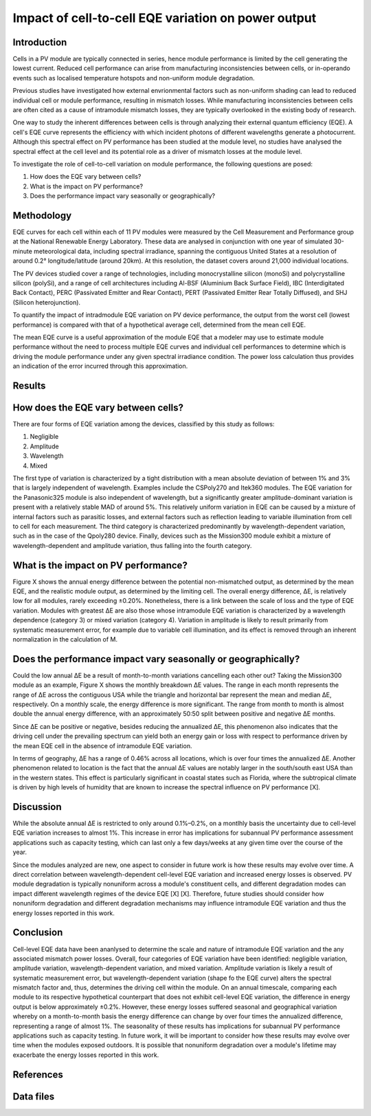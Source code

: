 
.. map-header::


Impact of cell-to-cell EQE variation on power output
====================================================

Introduction
------------
Cells in a PV module are typically connected in series, hence module
performance is limited by the cell generating the lowest current.  Reduced cell
performance can arise from manufacturing inconsistencies between cells, or
in-operando events such as localised temperature hotspots and non-uniform
module degradation.

Previous studies have investigated how external envrionmental factors
such as non-uniform shading can lead to reduced individual cell or module
performance, resulting in mismatch losses.  While manufacturing inconsistencies
between cells are often cited as a cause of intramodule mismatch losses, they
are typically overlooked in the existing body of research.

One way to study the inherent differences between cells is through analyzing
their external quantum efficiency (EQE).  A cell's EQE curve represents the
efficiency with which incident photons of different wavelengths generate a
photocurrent.  Although this spectral effect on PV performance has been studied
at the module level, no studies have analysed the spectral effect at the cell
level and its potential role as a driver of mismatch losses at the module
level.  

To investigate the role of cell-to-cell variation on module performance, the
following questions are posed:

#. How does the EQE vary between cells?
#. What is the impact on PV performance?
#. Does the performance impact vary seasonally or geographically?


Methodology
----------
EQE curves for each cell within each of 11 PV modules were measured by the Cell
Measurement and Performance group at the National Renewable Energy Laboratory.
These data are analysed in conjunction with one year of simulated 30-minute
meteorological data, including spectral irradiance, spanning the contiguous
United States at a resolution of around 0.2° longitude/latitude (around 20km).
At this resolution, the dataset covers around 21,000 individual locations.

The PV devices studied cover a range of technologies, including monocrystalline
silicon (monoSi) and polycrystalline silicon (polySi), and a range of cell
architectures including Al-BSF (Aluminium Back Surface Field), IBC
(Interdigitated Back Contact), PERC (Passivated Emitter and Rear Contact), PERT
(Passivated Emitter Rear Totally Diffused), and SHJ (Silicon heterojunction).

To quantify the impact of intradmodule EQE variation on PV device performance,
the output from the worst cell (lowest performance) is compared with that of
a hypothetical average cell, determined from the mean cell EQE.

The mean EQE curve is a useful approximation of the module EQE that a modeler
may use to estimate module performance without the need to process multiple EQE
curves and individual cell performances to determine which is driving the
module performance under any given spectral irradiance condition.  The power
loss calculation thus provides an indication of the error incurred through this
approximation.

Results
-------

How does the EQE vary between cells?
-----------------------------------
There are four forms of EQE variation among the devices, classified by this
study as follows:

#. Negligible
#. Amplitude
#. Wavelength
#. Mixed

The first type of variation is characterized by a tight distribution with a
mean absolute deviation of between 1% and 3% that is largely independent of
wavelength.  Examples include the CSPoly270 and Itek360 modules. The EQE
variation for the Panasonic325 module is also independent of wavelength, but a
significantly greater amplitude-dominant variation is present with a relatively
stable MAD of around 5%.  This relatively uniform variation in EQE can be
caused by a mixture of internal factors such as parasitic losses, and external
factors such as reflection leading to variable illumination from cell to cell
for each measurement.  The third category is characterized predominantly by
wavelength-dependent variation, such as in the case of the Qpoly280 device. 
Finally, devices such as the Mission300 module exhibit a mixture of
wavelength-dependent and amplitude variation, thus falling into the fourth
category.

What is the impact on PV performance?
-------------------------------------
Figure X shows the annual energy difference between the potential
non-mismatched output, as determined by the mean EQE, and the realistic module
output, as determined by the limiting cell. The overall energy difference, ΔE,
is relatively low for all modules, rarely exceeding ±0.20%.  Nonetheless, there
is a link between the scale of loss and the type of EQE variation.  Modules
with greatest ΔE are also those whose intramodule EQE variation is
characterized by a wavelength dependence (category 3) or mixed variation
(category 4). Variation in amplitude is likely to result primarily from
systematic measurement error, for example due to variable cell illumination,
and its effect is removed through an inherent normalization in the calculation
of M.


Does the performance impact vary seasonally or geographically?
--------------------------------------------------------------
Could the low annual ΔE be a result of month-to-month variations cancelling
each other out? Taking the Mission300 module as an example, Figure X shows the
monthly breakdown ΔE values.  The range in each month represents the range of
ΔE across the contiguous USA while the triangle and horizontal bar represent
the mean and median ΔE, respectively.  On a monthly scale, the energy
difference is more significant.  The range from month to month is almost double
the annual energy difference, with an approximately 50:50 split between
positive and negative ΔE months.

Since ΔE can be positive or negative, besides reducing the annualized ΔE, this
phenomenon also indicates that the driving cell under the prevailing spectrum
can yield both an energy gain or loss with respect to performance driven by the
mean EQE cell in the absence of intramodule EQE variation.

In terms of geography, ΔE has a range of 0.46% across all locations, which is
over four times the annualized ΔE.  Another phenomenon related to location is
the fact that the annual ΔE values are notably larger in the south/south east
USA than in the western states. This effect is particularly significant in
coastal states such as Florida, where the subtropical climate is driven by high
levels of humidity that are known to increase the spectral influence on PV
performance [X].


Discussion
----------
While the absolute annual ΔE is restricted to only around 0.1%–0.2%, on a
montlhly basis the uncertainty due to cell-level EQE variation increases to
almost 1%.  This increase in error has implications for subannual PV
performance assessment applications such as capacity testing, which can last
only a few days/weeks at any given time over the course of the year.

Since the modules analyzed are new, one aspect to consider in future work is
how these results may evolve over time.  A direct correlation between
wavelength-dependent cell-level EQE variation and increased energy losses is
observed.  PV module degradation is typically nonuniform across a module's
constituent cells, and different degradation modes can impact different
wavelength regimes of the device EQE [X] [X].  Therefore, future studies should
consider how nonuniform degradation and different degradation mechanisms may
influence intramodule EQE variation and thus the energy losses reported in this
work.


Conclusion
----------
Cell-level EQE data have been ananlysed to determine the scale and nature of
intramodule EQE variation and the any associated mismatch power losses.  
Overall, four categories of EQE variation have been identified: negligible
variation, amplitude variation, wavelength-dependent variation, and mixed
variation.  Amplitude variation is likely a result of systematic measurement
error, but wavelength-dependent variation (shape fo the EQE curve) alters the
spectral mismatch factor and, thus, determines the driving cell within the
module.  On an annual timescale, comparing each module to its respective
hypothetical counterpart that does not exhibit cell-level EQE variation, the
difference in energy output is below approximately ±0.2%.  However, these
energy losses suffered seasonal and geographical variation whereby on a
month-to-month basis the energy difference can change by over four times the
annualized difference, representing a range of almost 1%.  The seasonality
of these results has implications for subannual PV performance applications
such as capacity testing.  In future work, it will be important to consider how
these results may evolve over time when the modules exposed outdoors.  It is
possible that nonuniform degradation over a module's lifetime may exacerbate
the energy losses reported in this work.



References
----------



Data files
----------